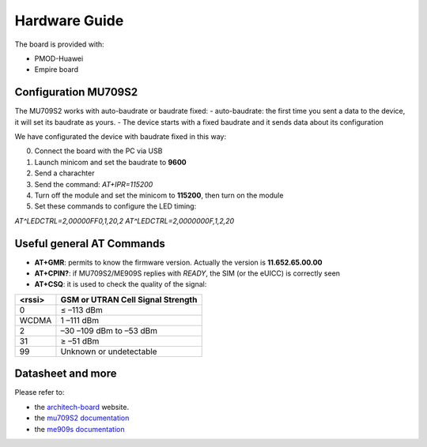 .. index:: hardware

.. _hardware:

Hardware Guide
--------------

The board is provided with:

- PMOD-Huawei
- Empire board

Configuration MU709S2
*********************

The MU709S2 works with auto-baudrate or baudrate fixed:
- auto-baudrate: the first time you sent a data to the device, it will set its baudrate as yours.
- The device starts with a fixed baudrate and it sends data about its configuration

We have configurated the device with baudrate fixed in this way:

0. Connect the board with the PC via USB

1. Launch minicom and set the baudrate to **9600**

2. Send a charachter

3. Send the command: *AT+IPR=115200*

4. Turn off the module and set the minicom to **115200**, then turn on the module

5. Set these commands to configure the LED timing:

*AT^LEDCTRL=2,00000FF0,1,20,2*
*AT^LEDCTRL=2,0000000F,1,2,20*

Useful general AT Commands
**************************

- **AT+GMR**: permits to know the firmware version. Actually the version is **11.652.65.00.00**
- **AT+CPIN?**: if MU709S2/ME909S replies with *READY*, the SIM (or the eUICC) is correctly seen
- **AT+CSQ**: it is used to check the quality of the signal:

====== =================================
<rssi> GSM or UTRAN Cell Signal Strength
====== =================================
0      ≤ –113 dBm
WCDMA  1 –111 dBm
2      –30 –109 dBm to –53 dBm
31     ≥ –51 dBm
99     Unknown or undetectable
====== =================================


Datasheet and more
******************

Please refer to:

- the `architech-board <http://architechboards.org>`_ website. 

- the `mu709S2 documentation <http://consumer.huawei.com/en/solutions/m2m-solutions/products/support/user-guides/mu709s-6-en.htm>`_

- the `me909s documentation <http://consumer.huawei.com/en/solutions/m2m-solutions/products/support/user-guides/me909s_821_en.htm>`_

.. image:: _static/logo_architech.jpg

